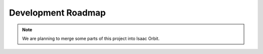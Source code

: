 Development Roadmap
===================

.. note::

    We are planning to merge some parts of this project into Isaac Orbit.

 
